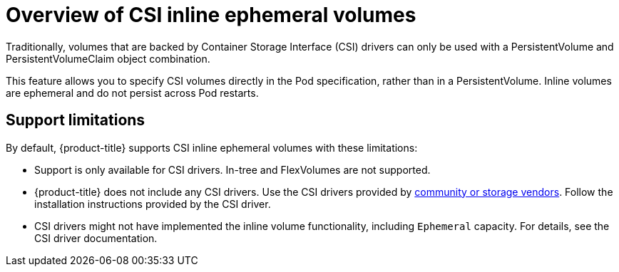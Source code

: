 // Module included in the following assemblies:
//
// * storage/container_storage_interface/ephemeral-storage-csi-inline.adoc

[id="ephemeral-storage-csi-inline-overview_{context}"]
= Overview of CSI inline ephemeral volumes

Traditionally, volumes that are backed by Container Storage Interface (CSI) drivers can only be used with a PersistentVolume and PersistentVolumeClaim object combination.

This feature allows you to specify CSI volumes directly in the Pod specification, rather than in a PersistentVolume. Inline volumes are ephemeral and do not persist across Pod restarts.

== Support limitations

By default, {product-title} supports CSI inline ephemeral volumes with these limitations:

* Support is only available for CSI drivers. In-tree and FlexVolumes are not supported.
* {product-title} does not include any CSI drivers. Use the CSI drivers provided by
link:https://kubernetes-csi.github.io/docs/drivers.html[community or storage vendors]. Follow the installation instructions provided by the CSI driver.
* CSI drivers might not have implemented the inline volume functionality, including `Ephemeral` capacity. For details, see the CSI driver documentation.
